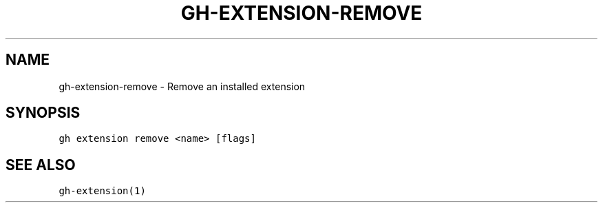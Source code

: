 .nh
.TH "GH-EXTENSION-REMOVE" "1" "Oct 2023" "GitHub CLI 2.37.0" "GitHub CLI manual"

.SH NAME
.PP
gh-extension-remove - Remove an installed extension


.SH SYNOPSIS
.PP
\fB\fCgh extension remove <name> [flags]\fR


.SH SEE ALSO
.PP
\fB\fCgh-extension(1)\fR
